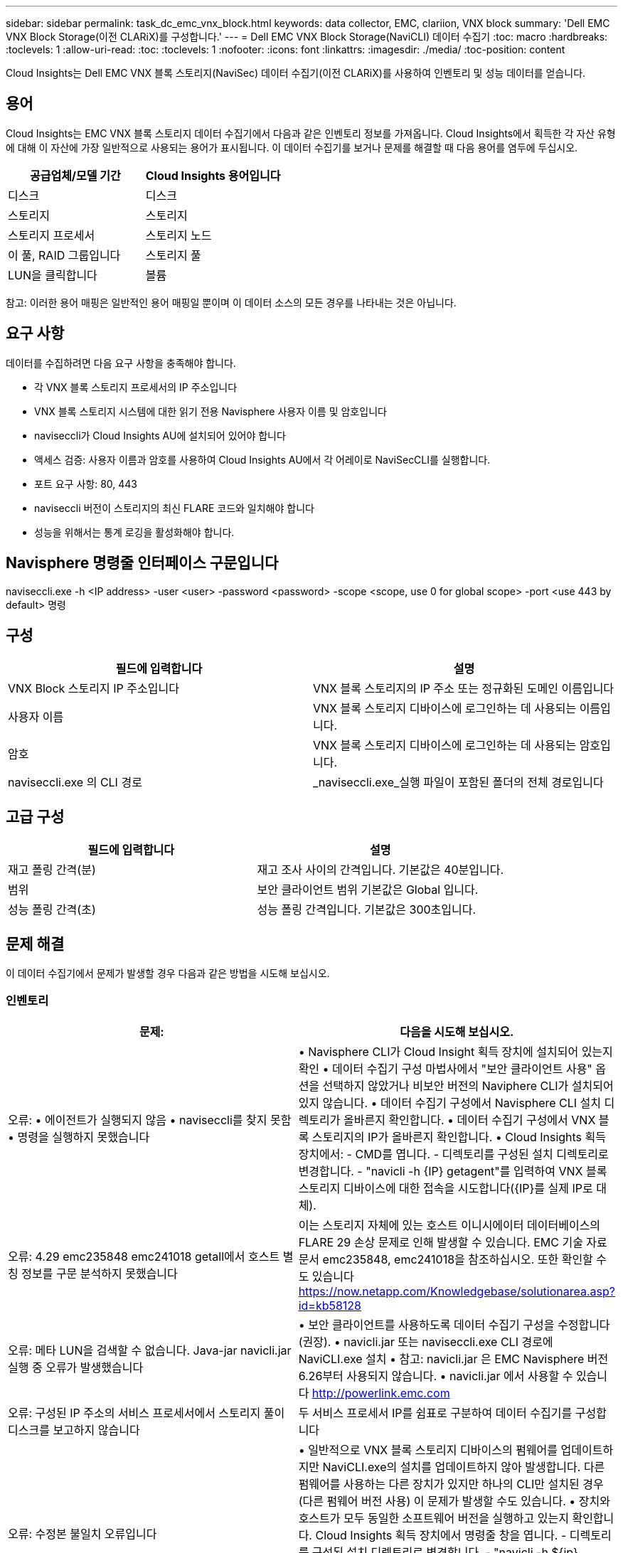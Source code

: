 ---
sidebar: sidebar 
permalink: task_dc_emc_vnx_block.html 
keywords: data collector, EMC, clariion, VNX block 
summary: 'Dell EMC VNX Block Storage(이전 CLARiX)를 구성합니다.' 
---
= Dell EMC VNX Block Storage(NaviCLI) 데이터 수집기
:toc: macro
:hardbreaks:
:toclevels: 1
:allow-uri-read: 
:toc: 
:toclevels: 1
:nofooter: 
:icons: font
:linkattrs: 
:imagesdir: ./media/
:toc-position: content


[role="lead"]
Cloud Insights는 Dell EMC VNX 블록 스토리지(NaviSec) 데이터 수집기(이전 CLARiX)를 사용하여 인벤토리 및 성능 데이터를 얻습니다.



== 용어

Cloud Insights는 EMC VNX 블록 스토리지 데이터 수집기에서 다음과 같은 인벤토리 정보를 가져옵니다. Cloud Insights에서 획득한 각 자산 유형에 대해 이 자산에 가장 일반적으로 사용되는 용어가 표시됩니다. 이 데이터 수집기를 보거나 문제를 해결할 때 다음 용어를 염두에 두십시오.

[cols="2*"]
|===
| 공급업체/모델 기간 | Cloud Insights 용어입니다 


| 디스크 | 디스크 


| 스토리지 | 스토리지 


| 스토리지 프로세서 | 스토리지 노드 


| 이 풀, RAID 그룹입니다 | 스토리지 풀 


| LUN을 클릭합니다 | 볼륨 
|===
참고: 이러한 용어 매핑은 일반적인 용어 매핑일 뿐이며 이 데이터 소스의 모든 경우를 나타내는 것은 아닙니다.



== 요구 사항

데이터를 수집하려면 다음 요구 사항을 충족해야 합니다.

* 각 VNX 블록 스토리지 프로세서의 IP 주소입니다
* VNX 블록 스토리지 시스템에 대한 읽기 전용 Navisphere 사용자 이름 및 암호입니다
* naviseccli가 Cloud Insights AU에 설치되어 있어야 합니다
* 액세스 검증: 사용자 이름과 암호를 사용하여 Cloud Insights AU에서 각 어레이로 NaviSecCLI를 실행합니다.
* 포트 요구 사항: 80, 443
* naviseccli 버전이 스토리지의 최신 FLARE 코드와 일치해야 합니다
* 성능을 위해서는 통계 로깅을 활성화해야 합니다.




== Navisphere 명령줄 인터페이스 구문입니다

naviseccli.exe -h <IP address> -user <user> -password <password> -scope <scope, use 0 for global scope> -port <use 443 by default> 명령



== 구성

[cols="2*"]
|===
| 필드에 입력합니다 | 설명 


| VNX Block 스토리지 IP 주소입니다 | VNX 블록 스토리지의 IP 주소 또는 정규화된 도메인 이름입니다 


| 사용자 이름 | VNX 블록 스토리지 디바이스에 로그인하는 데 사용되는 이름입니다. 


| 암호 | VNX 블록 스토리지 디바이스에 로그인하는 데 사용되는 암호입니다. 


| naviseccli.exe 의 CLI 경로 | _naviseccli.exe_실행 파일이 포함된 폴더의 전체 경로입니다 
|===


== 고급 구성

[cols="2*"]
|===
| 필드에 입력합니다 | 설명 


| 재고 폴링 간격(분) | 재고 조사 사이의 간격입니다. 기본값은 40분입니다. 


| 범위 | 보안 클라이언트 범위 기본값은 Global 입니다. 


| 성능 폴링 간격(초) | 성능 폴링 간격입니다. 기본값은 300초입니다. 
|===


== 문제 해결

이 데이터 수집기에서 문제가 발생할 경우 다음과 같은 방법을 시도해 보십시오.



=== 인벤토리

[cols="2*"]
|===
| 문제: | 다음을 시도해 보십시오. 


| 오류: • 에이전트가 실행되지 않음 • naviseccli를 찾지 못함 • 명령을 실행하지 못했습니다 | • Navisphere CLI가 Cloud Insight 획득 장치에 설치되어 있는지 확인 • 데이터 수집기 구성 마법사에서 "보안 클라이언트 사용" 옵션을 선택하지 않았거나 비보안 버전의 Naviphere CLI가 설치되어 있지 않습니다. • 데이터 수집기 구성에서 Navisphere CLI 설치 디렉토리가 올바른지 확인합니다. • 데이터 수집기 구성에서 VNX 블록 스토리지의 IP가 올바른지 확인합니다. • Cloud Insights 획득 장치에서: - CMD를 엽니다. - 디렉토리를 구성된 설치 디렉토리로 변경합니다. - "navicli -h {IP} getagent"를 입력하여 VNX 블록 스토리지 디바이스에 대한 접속을 시도합니다({IP}를 실제 IP로 대체). 


| 오류: 4.29 emc235848 emc241018 getall에서 호스트 별칭 정보를 구문 분석하지 못했습니다 | 이는 스토리지 자체에 있는 호스트 이니시에이터 데이터베이스의 FLARE 29 손상 문제로 인해 발생할 수 있습니다. EMC 기술 자료 문서 emc235848, emc241018을 참조하십시오. 또한 확인할 수도 있습니다 https://now.netapp.com/Knowledgebase/solutionarea.asp?id=kb58128[] 


| 오류: 메타 LUN을 검색할 수 없습니다. Java-jar navicli.jar 실행 중 오류가 발생했습니다 | • 보안 클라이언트를 사용하도록 데이터 수집기 구성을 수정합니다(권장). • navicli.jar 또는 naviseccli.exe CLI 경로에 NaviCLI.exe 설치 • 참고: navicli.jar 은 EMC Navisphere 버전 6.26부터 사용되지 않습니다. • navicli.jar 에서 사용할 수 있습니다 http://powerlink.emc.com[] 


| 오류: 구성된 IP 주소의 서비스 프로세서에서 스토리지 풀이 디스크를 보고하지 않습니다 | 두 서비스 프로세서 IP를 쉼표로 구분하여 데이터 수집기를 구성합니다 


| 오류: 수정본 불일치 오류입니다 | • 일반적으로 VNX 블록 스토리지 디바이스의 펌웨어를 업데이트하지만 NaviCLI.exe의 설치를 업데이트하지 않아 발생합니다. 다른 펌웨어를 사용하는 다른 장치가 있지만 하나의 CLI만 설치된 경우(다른 펌웨어 버전 사용) 이 문제가 발생할 수도 있습니다. • 장치와 호스트가 모두 동일한 소프트웨어 버전을 실행하고 있는지 확인합니다. Cloud Insights 획득 장치에서 명령줄 창을 엽니다. - 디렉토리를 구성된 설치 디렉토리로 변경합니다. - "navicli -h ${ip} getagent"를 입력하여 CLARiX 디바이스에 연결합니다. - 첫 번째 두 줄의 버전 번호를 찾습니다. 예: “에이전트 개정: 6.16.2 (0.1)” - 첫 번째 줄의 버전을 찾아 비교합니다. 예: “Navisphere CLI 개정 6.07.00.04.07” 


| 오류: 지원되지 않는 구성 - Fibre Channel 포트가 없습니다 | 디바이스가 Fibre Channel 포트로 구성되어 있지 않습니다. 현재 FC 구성만 지원됩니다. 이 버전/펌웨어가 지원되는지 확인합니다. 
|===
추가 정보는 에서 찾을 수 있습니다 link:concept_requesting_support.html["지원"] 페이지 또는 에 있습니다 link:https://docs.netapp.com/us-en/cloudinsights/CloudInsightsDataCollectorSupportMatrix.pdf["Data Collector 지원 매트릭스"].
